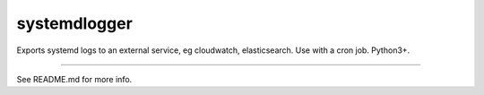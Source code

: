 systemdlogger
=======================

Exports systemd logs to an external service, eg cloudwatch, elasticsearch.
Use with a cron job.
Python3+.

----

See README.md for more info.
